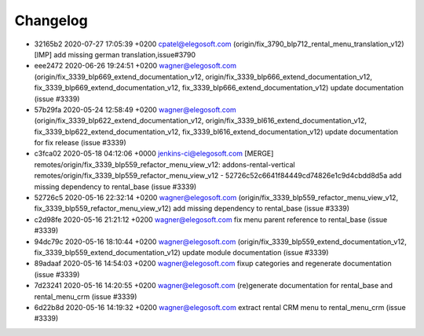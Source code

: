 
Changelog
---------

- 32165b2 2020-07-27 17:05:39 +0200 cpatel@elegosoft.com  (origin/fix_3790_blp712_rental_menu_translation_v12) [IMP] add missing german translation,issue#3790
- eee2472 2020-06-26 19:24:51 +0200 wagner@elegosoft.com  (origin/fix_3339_blp669_extend_documentation_v12, origin/fix_3339_blp666_extend_documentation_v12, fix_3339_blp669_extend_documentation_v12, fix_3339_blp666_extend_documentation_v12) update documentation (issue #3339)
- 57b29fa 2020-05-24 12:58:49 +0200 wagner@elegosoft.com  (origin/fix_3339_blp622_extend_documentation_v12, origin/fix_3339_bl616_extend_documentation_v12, fix_3339_blp622_extend_documentation_v12, fix_3339_bl616_extend_documentation_v12) update documentation for fix release (issue #3339)
- c3fca02 2020-05-18 04:12:06 +0000 jenkins-ci@elegosoft.com  [MERGE] remotes/origin/fix_3339_blp559_refactor_menu_view_v12: addons-rental-vertical remotes/origin/fix_3339_blp559_refactor_menu_view_v12 - 52726c52c6641f84449cd74826e1c9d4cbdd8d5a add missing dependency to rental_base (issue #3339)
- 52726c5 2020-05-16 22:32:14 +0200 wagner@elegosoft.com  (origin/fix_3339_blp559_refactor_menu_view_v12, fix_3339_blp559_refactor_menu_view_v12) add missing dependency to rental_base (issue #3339)
- c2d98fe 2020-05-16 21:21:12 +0200 wagner@elegosoft.com  fix menu parent reference to rental_base (issue #3339)
- 94dc79c 2020-05-16 18:10:44 +0200 wagner@elegosoft.com  (origin/fix_3339_blp559_extend_documentation_v12, fix_3339_blp559_extend_documentation_v12) update module documentation (issue #3339)
- 89adaaf 2020-05-16 14:54:03 +0200 wagner@elegosoft.com  fixup categories and regenerate documentation (issue #3339)
- 7d23241 2020-05-16 14:20:55 +0200 wagner@elegosoft.com  (re)generate documentation for rental_base and rental_menu_crm (issue #3339)
- 6d22b8d 2020-05-16 14:19:32 +0200 wagner@elegosoft.com  extract rental CRM menu to rental_menu_crm (issue #3339)


